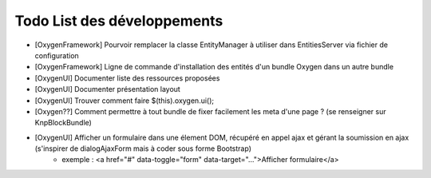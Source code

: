 Todo List des développements
============================

* [OxygenFramework] Pourvoir remplacer la classe EntityManager à utiliser dans EntitiesServer via fichier de configuration
* [OxygenFramework] Ligne de commande d'installation des entités d'un bundle Oxygen dans un autre bundle
* [OxygenUI] Documenter liste des ressources proposées
* [OxygenUI] Documenter présentation layout
* [OxygenUI] Trouver comment faire $(this).oxygen.ui();
* [Oxygen??] Comment permettre à tout bundle de fixer facilement les meta d'une page ? (se renseigner sur KnpBlockBundle)
* [OxygenUI] Afficher un formulaire dans une élement DOM, récupéré en appel ajax et gérant la soumission en ajax (s'inspirer de dialogAjaxForm mais à coder sous forme Bootstrap)
   * exemple : <a href="#" data-toggle="form" data-target="...">Afficher formulaire</a>